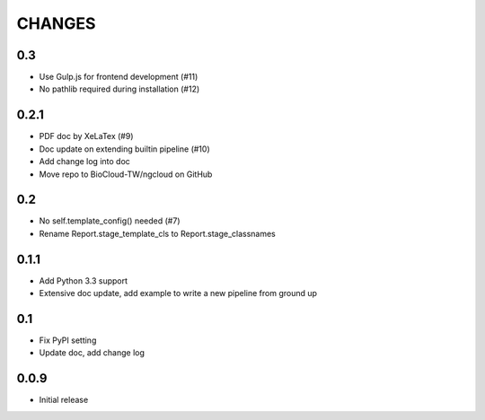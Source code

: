 =======
CHANGES
=======

---
0.3
---

- Use Gulp.js for frontend development (#11)
- No pathlib required during installation (#12)

-----
0.2.1
-----

- PDF doc by XeLaTex (#9)
- Doc update on extending builtin pipeline (#10)
- Add change log into doc
- Move repo to BioCloud-TW/ngcloud on GitHub

---
0.2
---

- No self.template_config() needed (#7)
- Rename Report.stage_template_cls to Report.stage_classnames

-----
0.1.1
-----

- Add Python 3.3 support
- Extensive doc update,
  add example to write a new pipeline from ground up

---
0.1
---

- Fix PyPI setting
- Update doc, add change log

-----
0.0.9
-----

- Initial release
